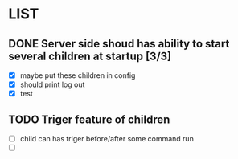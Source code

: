 * LIST 

** DONE Server side shoud has ability to start several children at startup [3/3]
   CLOSED: [2019-04-24 Wed 11:14]
   - [X] maybe put these children in config
   - [X] should print log out
   - [X] test

** TODO Triger feature of children
   - [ ] child can has triger before/after some command run
   - [ ] 
